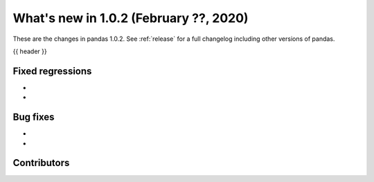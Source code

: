 .. _whatsnew_102:

What's new in 1.0.2 (February ??, 2020)
---------------------------------------

These are the changes in pandas 1.0.2. See :ref:`release` for a full changelog
including other versions of pandas.

{{ header }}

.. ---------------------------------------------------------------------------

.. _whatsnew_102.regressions:

Fixed regressions
~~~~~~~~~~~~~~~~~

-
-

.. ---------------------------------------------------------------------------

.. _whatsnew_102.bug_fixes:

Bug fixes
~~~~~~~~~

-
-

.. ---------------------------------------------------------------------------

.. _whatsnew_102.contributors:

Contributors
~~~~~~~~~~~~

.. contributors:: v1.0.1..v1.0.2|HEAD